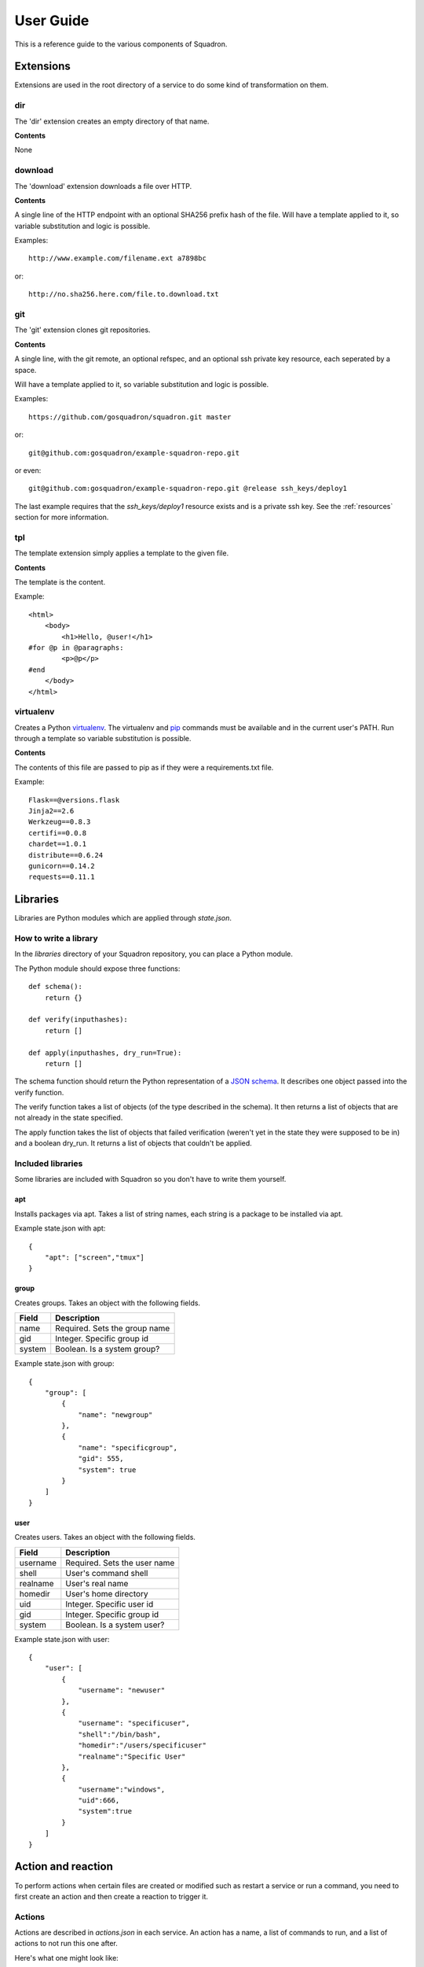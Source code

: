 .. _userguide:

User Guide
==========

This is a reference guide to the various components of Squadron.

Extensions
----------

Extensions are used in the root directory of a service to do some kind of
transformation on them.

dir
^^^

The 'dir' extension creates an empty directory of that name.

**Contents**

None

download
^^^^^^^^

The 'download' extension downloads a file over HTTP.

**Contents**

A single line of the HTTP endpoint with an optional SHA256 prefix hash of the
file. Will have a template applied to it, so variable substitution and logic
is possible.

Examples::

    http://www.example.com/filename.ext a7898bc

or::

    http://no.sha256.here.com/file.to.download.txt

git
^^^

The 'git' extension clones git repositories.

**Contents**

A single line, with the git remote, an optional refspec, and an optional ssh
private key resource, each seperated by a space. 

Will have a template applied to it, so variable substitution and logic is 
possible.

Examples::

    https://github.com/gosquadron/squadron.git master

or::

    git@github.com:gosquadron/example-squadron-repo.git

or even::

    git@github.com:gosquadron/example-squadron-repo.git @release ssh_keys/deploy1

The last example requires that the `ssh_keys/deploy1` resource exists and is a
private ssh key. See the :ref:`resources` section for more information.

tpl
^^^
The template extension simply applies a template to the given file.

**Contents**

The template is the content.

Example::

    <html>
        <body>
            <h1>Hello, @user!</h1>
    #for @p in @paragraphs:
            <p>@p</p>
    #end
        </body>
    </html>

virtualenv
^^^^^^^^^^

Creates a Python `virtualenv <http://www.virtualenv.org>`_. The virtualenv and
`pip <http://www.pip-installer.org>`_ commands must be available and in the
current user's PATH. Run through a template so variable substitution is
possible.

**Contents**

The contents of this file are passed to pip as if they were a requirements.txt
file.

Example::

    Flask==@versions.flask
    Jinja2==2.6
    Werkzeug==0.8.3
    certifi==0.0.8
    chardet==1.0.1
    distribute==0.6.24
    gunicorn==0.14.2
    requests==0.11.1


Libraries
---------

Libraries are Python modules which are applied through `state.json`.

How to write a library
^^^^^^^^^^^^^^^^^^^^^^

In the `libraries` directory of your Squadron repository, you can place a
Python module.

The Python module should expose three functions::

    def schema():
        return {}

    def verify(inputhashes):
        return []

    def apply(inputhashes, dry_run=True):
        return []

The schema function should return the Python representation of a `JSON schema
<http://json-schema.org>`_. It describes one object passed into the verify
function.

The verify function takes a list of objects (of the type described in the
schema). It then returns a list of objects that are not already in the state
specified.

The apply function takes the list of objects that failed verification (weren't
yet in the state they were supposed to be in) and a boolean dry_run. It returns
a list of objects that couldn't be applied.

Included libraries
^^^^^^^^^^^^^^^^^^

Some libraries are included with Squadron so you don't have to write them
yourself.

apt
"""

Installs packages via apt. Takes a list of string names, each string is a
package to be installed via apt.

Example state.json with apt::

    {
        "apt": ["screen","tmux"]
    }

group
""""

Creates groups. Takes an object with the following fields.

+--------------+---------------------------+
| **Field**    | **Description**           |
+----------+---+---------------------------+
| name     | Required. Sets the group name |
+----------+-------------------------------+
| gid      | Integer. Specific group id    |
+----------+-------------------------------+
| system   | Boolean. Is a system group?   |
+----------+-------------------------------+

Example state.json with group::

    {
        "group": [
            {
                "name": "newgroup"
            },
            {
                "name": "specificgroup",
                "gid": 555,
                "system": true
            }
        ]
    }

user
""""

Creates users. Takes an object with the following fields.

+--------------+--------------------------+
| **Field**    | **Description**          |
+----------+---+--------------------------+
| username | Required. Sets the user name |
+----------+------------------------------+
| shell    | User's command shell         |
+----------+------------------------------+
| realname | User's real name             |
+----------+------------------------------+
| homedir  | User's home directory        |
+----------+------------------------------+
| uid      | Integer. Specific user id    |
+----------+------------------------------+
| gid      | Integer. Specific group id   |
+----------+------------------------------+
| system   | Boolean. Is a system user?   |
+----------+------------------------------+

Example state.json with user::

    {
        "user": [
            {
                "username": "newuser"
            },
            {
                "username": "specificuser",
                "shell":"/bin/bash",
                "homedir":"/users/specificuser"
                "realname":"Specific User"
            },
            {
                "username":"windows",
                "uid":666,
                "system":true
            }
        ]
    }

.. _actionreaction:

Action and reaction
-------------------

To perform actions when certain files are created or modified such as restart a
service or run a command, you need to first create an action and then create a
reaction to trigger it.

Actions
^^^^^^^

Actions are described in `actions.json` in each service. An action has a name,
a list of commands to run, and a list of actions to not run this one after.

Here's what one might look like::

    {
        "start" : {
            "commands" : ["/etc/init.d/service start"]
        },
        "reload" : {
            "commands" : ["killall -HUP service"],
            "not_after" : ["start", "restart"]
        },
        "restart" : {
            "commands" : ["/etc/init.d/service restart"],
            "not_after" : ["start"]
        }
    }

So this service has three actions. The `start` command starts up the service.
The `restart` command restarts it, but only if the `start` command didn't just
succeed. This way you can avoid restarting a service immediately after starting
it.

Here are the possible fields to put in an action:

+-----------+-----------------------------------------+
| **Field** | **Description**                         |
+-----------+-----------------------------------------+
| commands  | Required. A list of commands to run     |
+-----------+-----------------------------------------+
| not_after | A list of actions to not run this after |
+-----------+-----------------------------------------+

Reactions
^^^^^^^^^

Reaction trigger actions in this service or other services based on files
being created or modified. The reactions are described in `react.json` in each
service.

One might look like this::

    [
        {
            "execute": ["start", "apache2.restart"],
            "when" : {
                "command": "pidof service",
                "exitcode_not": 0
            }
        },
        {
            "execute" : ["restart"],
            "when" : {
                "files" : ["mods-enabled/*"]
            }
        },
        {
            "execute" : ["reload"],
            "when" : {
                "files" : ["*.conf", "conf.d/*"]
            }
        }
    ]

The first reaction starts this service and restarts another service called
`apache2` when it's not running.

The second reaction restarts this service if there are any modules created or
modified. You can use 'files-created' or 'files-modified' to narrow this scope.

The third reaction reloads this service when any of the config files change.

The executing actions must be defined in `actions.json` or an error will be
raised.

Here is a list of fields the top level reaction object can contain:

+-----------+-------------------------------------------------+
| **Field** | **Description**                                 |
+-----------+-------------------------------------------------+
| execute   | Required. A list of actions to run              |
+-----------+-------------------------------------------------+
| when      | Required. An object with fields described below |
+-----------+-------------------------------------------------+

Here is a list of fields that a `when` object can contain:

+----------------+------------------------------------------------------------------------------------+
| **Field**      | **Description**                                                                    |
+----------------+------------------------------------------------------------------------------------+
| command        | Command to run, used with exitcode_not                                             |
+----------------+------------------------------------------------------------------------------------+
| exitcode_not   | Run action if exit code for command isn't this                                     |
+----------------+------------------------------------------------------------------------------------+
| files          | List. Run if any of these files were created or modified by Squadron. Can be globs |
+----------------+------------------------------------------------------------------------------------+
| files_created  | List. Run if any of these files were created by Squadron. Can be globs             |
+----------------+------------------------------------------------------------------------------------+
| files_modified | List. Run if any of these files were modified by Squadron. Can be globs            |
+----------------+------------------------------------------------------------------------------------+
| always         | Boolean. Whether or not to always run. Default: false                              |
+----------------+------------------------------------------------------------------------------------+
| not_exist      | List of globs/absolute paths to run if these files don't exist                     |
+----------------+------------------------------------------------------------------------------------+

.. _resources:

Resources
---------

Resources are files that are available to multiple services, such as ssh
private keys, which allow Squadron to deploy software from a private git
server.

Resources are located in the `resources` directory at the top level of
Squadron::

    $ ls -1F
    config/
    nodes/
    resources/
    services/

And inside `resources` can be any number of subdirectories and files. Like
this::

    $ tree -F resources/
    resources/
    |-- ssh_keys/
    |   |-- deploy1
    |   |-- deploy1.pub
    |   `-- old_keys/
    |       |-- deploy_key
    |       `-- deploy_key.pub
    `-- other/
        `-- script.sh

So now, in ~git files within your `root` in a service, you can reference these
keys by relative path.

Like this::

    $ cat services/example/0.0.1/root/test~git
    http://example.com/repo.git master ssh_keys/deploy1

The ~git extension knows to look in the `resources` directory for the file
`ssh_keys/deploy1`, which is the secret key needed to deploy that git
repository.

You can also use resources with :ref:`actionreaction`. Just specify the command
like this::

    {
        "run" : {
            "commands" : ["resources/test.sh"]
        },
        "go for it" : {
            "commands" : ["resources/other/file arg1 arg2", "resources/this.py", "touch /tmp/out"]
        }
    } 

This defines two actions. The first, `run`, uses one resource called test.sh.
The file resources/test.sh will be extracted to a temporary location, made
executable, and then executed with no arguments.

The second action `go for it` defines three commands to run in order. The first
two are resources. The first resource will have two command line arguments
passed to it.

.. _tests:

Tests
-----

Testing is an important part of configuring software. Tests live in the `tests`
directory of each service.

After the service is configured, applied, and the reactions trigger the
actions, all executable files in this directory are run.

On standard input, a JSON string is provided which describes the various
configuration options for this service. It looks like this::

    {
        "version": "0.0.1",
        "config": {
            "debug": false,
            "workers": 100
        },
        "atomic": {},
        "dir": "/var/squadrontmp/sq-0/service",
        "base_dir": "/var/service/"
    }

The test *must* read standard input even if it does not intend to use this
information.

Returning a non-zero status code indicates a test failure.


.. _global-configuration:

Global Configuration
-----

Squadron keeps the global config in the default location /home/user/.squadron
If you are root the default in /etc/squadron

It also looks for config in the following places:
 - /etc/squadron/config
 - /usr/local/etc/squadron/config
 - ~/.squadron/config

Let's go over some of the configuration values and sections:

Daemon
^^^^^^
    - polltime - frequency in seconds that we check the git repo for changes

Squadron
^^^^^^^^
    - keydir - where we store any ssh keys
    - nodename - name you want for the node, used to determine which node
      config applies to this machine
    - statedir - directory to keep previous state of squadron
    - send_status - whether or not to send node status to remote server defined
      in [status] section

Status
^^^^^^
    - status_host where to send status to
    - status_apikey - key used for identity
    - status_secret - shared secret to verify identity

Log
^^^
    This section is a bit special, you can enter as many lines as you want here
    so long as they follow the following format defined in the example:
    
    debugonly = DEBUG file /tmp/log

    - debugonly - just a friendly name, not used for anything MUST BE UNIQUE.
    - DEBUG - Level to log must match one of `Python's log levels <http://docs.python.org/2/library/logging.html#logging-levels>`_
    - file - type of log, in this case this is a simple file log
    - /tmp/log - parameter(s) for the type of log, in this case the file to log
    to

    We support three types of logs at the moment
        file:
            - expects file to log to as parameter
        stream:
            - expects stdout or stderr as the parameter
        rotatingfile:
            - file to log to
            - max file size in bytes
            - max number of files to backup 
    
    Example of rotating file:
    rotate = DEBUG rotatingfile /tmp/rot 500 2


